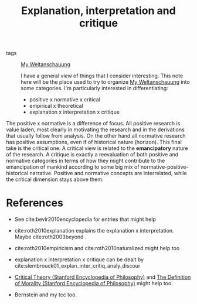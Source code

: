 #+TITLE: Explanation, interpretation and critique
- tags :: [[file:20200628152829-my_weltanschauung.org][My Weltanschauung]]

  I have a general view of things that I consider interesting. This note here will be the place used to try to organize [[file:20200628152829-my_weltanschauung.org][My Weltanschauung]] into some categories. I'm particularly interested in differentiating:

  - positive x normative x critical
  - empirical x  theoretical
  - explanation x interpretation x critique

The positive x normative is a difference of focus. All positive research is value laden, most clearly in motivating the research and in the derivations that usually follow from analysis. On the other hand all normative research has positive assumptions, even if of historical nature (horizon). This final take is the critical one. A critical view is related to the *emancipatory* nature of the research. A critique is exactly a reevaluation of both positive and normative categories in terms of how they might contribute to the emancipation of mankind according to some big mix of normative-positive-historical narrative. Positive and normative concepts are interrelated, while the critical dimension stays above them.




* References
- See cite:bevir2010encyclopedia for entries that might help

- cite:roth2010explanation explains the explanation x  interpretation. Maybe cite:roth2003beyond .

- cite:roth2010empiricism and cite:roth2010naturalized might help too

- explanation x interpretation x critique can be dealt by cite:slembrouck01_explan_inter_critiq_analy_discour

- [[https://plato.stanford.edu/entries/critical-theory/][Critical Theory (Stanford Encyclopedia of Philosophy)]] and [[https://plato.stanford.edu/entries/morality-definition/][The Definition of Morality (Stanford Encyclopedia of Philosophy)]] might help too. 

- Bernstein and my tcc too.



